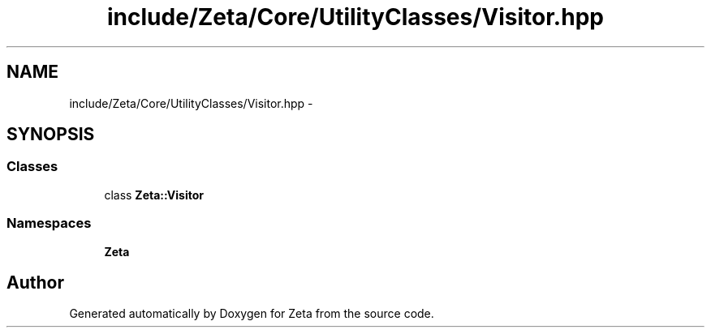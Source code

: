 .TH "include/Zeta/Core/UtilityClasses/Visitor.hpp" 3 "Wed Feb 10 2016" "Zeta" \" -*- nroff -*-
.ad l
.nh
.SH NAME
include/Zeta/Core/UtilityClasses/Visitor.hpp \- 
.SH SYNOPSIS
.br
.PP
.SS "Classes"

.in +1c
.ti -1c
.RI "class \fBZeta::Visitor\fP"
.br
.in -1c
.SS "Namespaces"

.in +1c
.ti -1c
.RI " \fBZeta\fP"
.br
.in -1c
.SH "Author"
.PP 
Generated automatically by Doxygen for Zeta from the source code\&.
